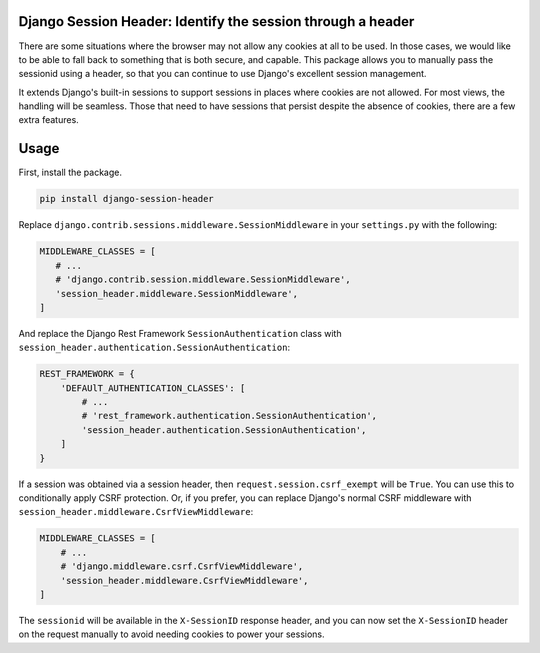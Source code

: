 Django Session Header: Identify the session through a header
============================================================

There are some situations where the browser
may not allow any cookies at all to be used.
In those cases, we would like to be able to fall back
to something that is both secure, and capable.
This package allows you to manually pass the
sessionid using a header, so that you can continue
to use Django's excellent session management.

It extends Django's built-in sessions to support
sessions in places where cookies are not allowed.
For most views, the handling will be seamless.
Those that need to have sessions that persist despite the
absence of cookies, there are a few extra features.


Usage
=====

First, install the package.

.. code-block:: sh

    pip install django-session-header

Replace ``django.contrib.sessions.middleware.SessionMiddleware``
in your ``settings.py`` with the following:

.. code-block:: python

    MIDDLEWARE_CLASSES = [
       # ...
       # 'django.contrib.session.middleware.SessionMiddleware',
       'session_header.middleware.SessionMiddleware',
    ]

And replace the Django Rest Framework ``SessionAuthentication``
class with ``session_header.authentication.SessionAuthentication``:

.. code-block:: python

    REST_FRAMEWORK = {
        'DEFAUlT_AUTHENTICATION_CLASSES': [
            # ...
            # 'rest_framework.authentication.SessionAuthentication',
            'session_header.authentication.SessionAuthentication',
        ]
    }

If a session was obtained via a session header,
then ``request.session.csrf_exempt`` will be ``True``.
You can use this to conditionally apply CSRF protection.
Or, if you prefer, you can replace Django's normal CSRF middleware
with ``session_header.middleware.CsrfViewMiddleware``:

.. code-block:: python

    MIDDLEWARE_CLASSES = [
        # ...
        # 'django.middleware.csrf.CsrfViewMiddleware',
        'session_header.middleware.CsrfViewMiddleware',
    ]

The ``sessionid`` will be available in the ``X-SessionID`` response header,
and you can now set the ``X-SessionID`` header on the request manually
to avoid needing cookies to power your sessions.
